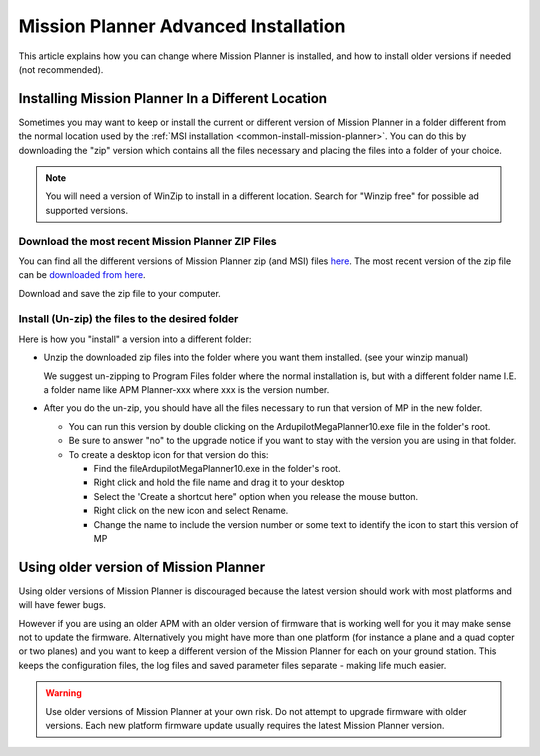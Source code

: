 .. _mission-planner-advanced-installation:

=====================================
Mission Planner Advanced Installation
=====================================

This article explains how you can change where Mission Planner is
installed, and how to install older versions if needed (not
recommended).

Installing Mission Planner In a Different Location
==================================================

Sometimes you may want to keep  or install the current or different
version of Mission Planner in a folder different from the normal
location used by the :ref:`MSI installation <common-install-mission-planner>`. You can do this by
downloading the "zip" version which contains all the files necessary and
placing the files into a folder of your choice.

.. note::

   You will need a version of WinZip to install in a different
   location. Search for "Winzip free" for possible ad supported
   versions.

Download the most recent Mission Planner ZIP Files
--------------------------------------------------

You can find all the different versions of Mission Planner zip (and MSI)
files `here <http://firmware.ardupilot.org/Tools/MissionPlanner/>`__.
The most recent version of the zip file can be `downloaded from here <http://firmware.ardupilot.org/Tools/MissionPlanner/MissionPlanner-latest.zip>`__.

Download and save the zip file to your computer.

Install (Un-zip) the files to the desired folder
------------------------------------------------

Here is how you "install" a version into a different folder:

-  Unzip the downloaded zip files into the folder where you want them
   installed. (see your winzip manual)

   We suggest un-zipping to Program Files folder where the normal
   installation is, but with a different folder name I.E. a folder name
   like APM Planner-xxx where xxx is the version number.
-  After you do the un-zip, you should have all the files necessary to
   run that version of MP in the new folder.

   -  You can run this version by double clicking on the
      ArdupilotMegaPlanner10.exe file in the folder's root.
   -  Be sure to answer "no" to the upgrade notice if you want to stay
      with the version you are using in that folder.
   -  To create a desktop icon for that version do this:

      -  Find the fileArdupilotMegaPlanner10.exe in the folder's root.
      -  Right click and hold the file name and drag it to your desktop
      -  Select the 'Create a shortcut here" option when you release the
         mouse button.
      -  Right click on the new icon and select Rename.
      -  Change the name to include the version number or some text to
         identify the icon to start this version of MP

Using older version of Mission Planner
======================================

Using older versions of Mission Planner is discouraged because the
latest version should work with most platforms and will have fewer bugs.

However if you are using an older APM with an older version of firmware
that is working well for you it may make sense not to update the
firmware. Alternatively you might have more than one platform (for
instance a plane and a quad copter or two planes) and you want to keep a
different version of the Mission Planner for each on your ground
station.  This keeps the configuration files, the log files and saved
parameter files separate - making life much easier.

.. warning::

   Use older versions of Mission Planner at your own risk.  Do not
   attempt to upgrade firmware with older versions. Each new platform
   firmware update usually requires the latest Mission Planner
   version.
